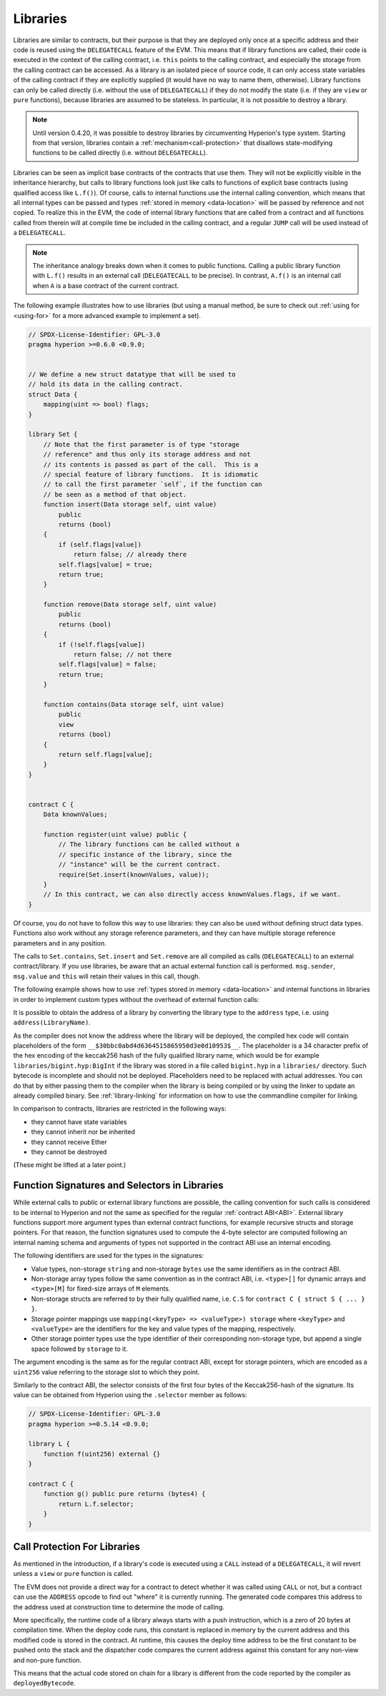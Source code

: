 .. index:: ! library, delegatecall

.. _libraries:

*********
Libraries
*********

Libraries are similar to contracts, but their purpose is that they are deployed
only once at a specific address and their code is reused using the ``DELEGATECALL``
feature of the EVM. This means that if library functions are called, their code
is executed in the context of the calling contract, i.e. ``this`` points to the
calling contract, and especially the storage from the calling contract can be
accessed. As a library is an isolated piece of source code, it can only access
state variables of the calling contract if they are explicitly supplied (it
would have no way to name them, otherwise). Library functions can only be
called directly (i.e. without the use of ``DELEGATECALL``) if they do not modify
the state (i.e. if they are ``view`` or ``pure`` functions),
because libraries are assumed to be stateless. In particular, it is
not possible to destroy a library.

.. note::
    Until version 0.4.20, it was possible to destroy libraries by
    circumventing Hyperion's type system. Starting from that version,
    libraries contain a :ref:`mechanism<call-protection>` that
    disallows state-modifying functions
    to be called directly (i.e. without ``DELEGATECALL``).

Libraries can be seen as implicit base contracts of the contracts that use them.
They will not be explicitly visible in the inheritance hierarchy, but calls
to library functions look just like calls to functions of explicit base
contracts (using qualified access like ``L.f()``).
Of course, calls to internal functions
use the internal calling convention, which means that all internal types
can be passed and types :ref:`stored in memory <data-location>` will be passed by reference and not copied.
To realize this in the EVM, the code of internal library functions
that are called from a contract
and all functions called from therein will at compile time be included in the calling
contract, and a regular ``JUMP`` call will be used instead of a ``DELEGATECALL``.

.. note::
    The inheritance analogy breaks down when it comes to public functions.
    Calling a public library function with ``L.f()`` results in an external call (``DELEGATECALL``
    to be precise).
    In contrast, ``A.f()`` is an internal call when ``A`` is a base contract of the current contract.

.. index:: using for, set

The following example illustrates how to use libraries (but using a manual method,
be sure to check out :ref:`using for <using-for>` for a
more advanced example to implement a set).

.. code-block:: hyperion

    // SPDX-License-Identifier: GPL-3.0
    pragma hyperion >=0.6.0 <0.9.0;


    // We define a new struct datatype that will be used to
    // hold its data in the calling contract.
    struct Data {
        mapping(uint => bool) flags;
    }

    library Set {
        // Note that the first parameter is of type "storage
        // reference" and thus only its storage address and not
        // its contents is passed as part of the call.  This is a
        // special feature of library functions.  It is idiomatic
        // to call the first parameter `self`, if the function can
        // be seen as a method of that object.
        function insert(Data storage self, uint value)
            public
            returns (bool)
        {
            if (self.flags[value])
                return false; // already there
            self.flags[value] = true;
            return true;
        }

        function remove(Data storage self, uint value)
            public
            returns (bool)
        {
            if (!self.flags[value])
                return false; // not there
            self.flags[value] = false;
            return true;
        }

        function contains(Data storage self, uint value)
            public
            view
            returns (bool)
        {
            return self.flags[value];
        }
    }


    contract C {
        Data knownValues;

        function register(uint value) public {
            // The library functions can be called without a
            // specific instance of the library, since the
            // "instance" will be the current contract.
            require(Set.insert(knownValues, value));
        }
        // In this contract, we can also directly access knownValues.flags, if we want.
    }

Of course, you do not have to follow this way to use
libraries: they can also be used without defining struct
data types. Functions also work without any storage
reference parameters, and they can have multiple storage reference
parameters and in any position.

The calls to ``Set.contains``, ``Set.insert`` and ``Set.remove``
are all compiled as calls (``DELEGATECALL``) to an external
contract/library. If you use libraries, be aware that an
actual external function call is performed.
``msg.sender``, ``msg.value`` and ``this`` will retain their values
in this call, though.

The following example shows how to use :ref:`types stored in memory <data-location>` and
internal functions in libraries in order to implement
custom types without the overhead of external function calls:

.. code-block:: hyperion
    :force:

    // SPDX-License-Identifier: GPL-3.0
    pragma hyperion ^0.8.0;

    struct bigint {
        uint[] limbs;
    }

    library BigInt {
        function fromUint(uint x) internal pure returns (bigint memory r) {
            r.limbs = new uint[](1);
            r.limbs[0] = x;
        }

        function add(bigint memory a, bigint memory b) internal pure returns (bigint memory r) {
            r.limbs = new uint[](max(a.limbs.length, b.limbs.length));
            uint carry = 0;
            for (uint i = 0; i < r.limbs.length; ++i) {
                uint limbA = limb(a, i);
                uint limbB = limb(b, i);
                unchecked {
                    r.limbs[i] = limbA + limbB + carry;

                    if (limbA + limbB < limbA || (limbA + limbB == type(uint).max && carry > 0))
                        carry = 1;
                    else
                        carry = 0;
                }
            }
            if (carry > 0) {
                // too bad, we have to add a limb
                uint[] memory newLimbs = new uint[](r.limbs.length + 1);
                uint i;
                for (i = 0; i < r.limbs.length; ++i)
                    newLimbs[i] = r.limbs[i];
                newLimbs[i] = carry;
                r.limbs = newLimbs;
            }
        }

        function limb(bigint memory a, uint index) internal pure returns (uint) {
            return index < a.limbs.length ? a.limbs[index] : 0;
        }

        function max(uint a, uint b) private pure returns (uint) {
            return a > b ? a : b;
        }
    }

    contract C {
        using BigInt for bigint;

        function f() public pure {
            bigint memory x = BigInt.fromUint(7);
            bigint memory y = BigInt.fromUint(type(uint).max);
            bigint memory z = x.add(y);
            assert(z.limb(1) > 0);
        }
    }

It is possible to obtain the address of a library by converting
the library type to the ``address`` type, i.e. using ``address(LibraryName)``.

As the compiler does not know the address where the library will be deployed, the compiled hex code
will contain placeholders of the form ``__$30bbc0abd4d6364515865950d3e0d10953$__``. The placeholder
is a 34 character prefix of the hex encoding of the keccak256 hash of the fully qualified library
name, which would be for example ``libraries/bigint.hyp:BigInt`` if the library was stored in a file
called ``bigint.hyp`` in a ``libraries/`` directory. Such bytecode is incomplete and should not be
deployed. Placeholders need to be replaced with actual addresses. You can do that by either passing
them to the compiler when the library is being compiled or by using the linker to update an already
compiled binary. See :ref:`library-linking` for information on how to use the commandline compiler
for linking.

In comparison to contracts, libraries are restricted in the following ways:

- they cannot have state variables
- they cannot inherit nor be inherited
- they cannot receive Ether
- they cannot be destroyed

(These might be lifted at a later point.)

.. _library-selectors:
.. index:: ! selector; of a library function

Function Signatures and Selectors in Libraries
==============================================

While external calls to public or external library functions are possible, the calling convention for such calls
is considered to be internal to Hyperion and not the same as specified for the regular :ref:`contract ABI<ABI>`.
External library functions support more argument types than external contract functions, for example recursive structs
and storage pointers. For that reason, the function signatures used to compute the 4-byte selector are computed
following an internal naming schema and arguments of types not supported in the contract ABI use an internal encoding.

The following identifiers are used for the types in the signatures:

- Value types, non-storage ``string`` and non-storage ``bytes`` use the same identifiers as in the contract ABI.
- Non-storage array types follow the same convention as in the contract ABI, i.e. ``<type>[]`` for dynamic arrays and
  ``<type>[M]`` for fixed-size arrays of ``M`` elements.
- Non-storage structs are referred to by their fully qualified name, i.e. ``C.S`` for ``contract C { struct S { ... } }``.
- Storage pointer mappings use ``mapping(<keyType> => <valueType>) storage`` where ``<keyType>`` and ``<valueType>`` are
  the identifiers for the key and value types of the mapping, respectively.
- Other storage pointer types use the type identifier of their corresponding non-storage type, but append a single space
  followed by ``storage`` to it.

The argument encoding is the same as for the regular contract ABI, except for storage pointers, which are encoded as a
``uint256`` value referring to the storage slot to which they point.

Similarly to the contract ABI, the selector consists of the first four bytes of the Keccak256-hash of the signature.
Its value can be obtained from Hyperion using the ``.selector`` member as follows:

.. code-block:: hyperion

    // SPDX-License-Identifier: GPL-3.0
    pragma hyperion >=0.5.14 <0.9.0;

    library L {
        function f(uint256) external {}
    }

    contract C {
        function g() public pure returns (bytes4) {
            return L.f.selector;
        }
    }



.. _call-protection:

Call Protection For Libraries
=============================

As mentioned in the introduction, if a library's code is executed
using a ``CALL`` instead of a ``DELEGATECALL``, it will revert
unless a ``view`` or ``pure`` function is called.

The EVM does not provide a direct way for a contract to detect
whether it was called using ``CALL`` or not, but a contract
can use the ``ADDRESS`` opcode to find out "where" it is
currently running. The generated code compares this address
to the address used at construction time to determine the mode
of calling.

More specifically, the runtime code of a library always starts
with a push instruction, which is a zero of 20 bytes at
compilation time. When the deploy code runs, this constant
is replaced in memory by the current address and this
modified code is stored in the contract. At runtime,
this causes the deploy time address to be the first
constant to be pushed onto the stack and the dispatcher
code compares the current address against this constant
for any non-view and non-pure function.

This means that the actual code stored on chain for a library
is different from the code reported by the compiler as
``deployedBytecode``.
